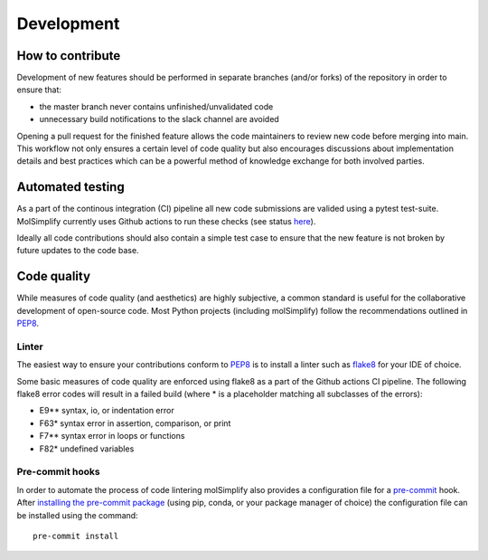 ===========
Development
===========

How to contribute
=================

Development of new features should be performed in separate branches
(and/or forks) of the repository in order to ensure that:

- the master branch never contains unfinished/unvalidated code
- unnecessary build notifications to the slack channel are avoided

Opening a pull request for the finished feature allows the code maintainers to
review new code before merging into main. This workflow not only ensures a
certain level of code quality but also encourages discussions about
implementation details and best practices which can be a powerful method of
knowledge exchange for both involved parties.

Automated testing
=================

As a part of the continous integration (CI) pipeline all new code submissions
are valided using a pytest test-suite. MolSimplify currently uses Github
actions to run these checks (see status
`here <https://github.com/hjkgrp/molSimplify/actions/workflows/CI.yaml>`_).

Ideally all code contributions should also contain a simple test case to ensure
that the new feature is not broken by future updates to the code base.

Code quality
============

While measures of code quality (and aesthetics) are highly subjective, a common
standard is useful for the collaborative development of open-source code. Most
Python projects (including molSimplify) follow the recommendations outlined in
`PEP8 <https://peps.python.org/pep-0008/>`_.

Linter
------

The easiest way to ensure your contributions conform to
`PEP8 <https://peps.python.org/pep-0008/>`_ is to install a linter such as
`flake8 <https://flake8.pycqa.org>`_ for your IDE of choice.

Some basic measures of code quality are enforced using flake8 as a part of the
Github actions CI pipeline. The following flake8 error codes will result in a
failed build (where * is a placeholder matching all subclasses of the
errors):

* E9** syntax, io, or indentation error
* F63* syntax error in assertion, comparison, or print
* F7** syntax error in loops or functions
* F82* undefined variables

Pre-commit hooks
----------------

In order to automate the process of code lintering molSimplify also provides a
configuration file for a `pre-commit <https://pre-commit.com/>`_ hook. After
`installing the pre-commit package <https://pre-commit.com/#install>`_
(using pip, conda, or your package manager of choice) the configuration file
can be installed using the command::

    pre-commit install
